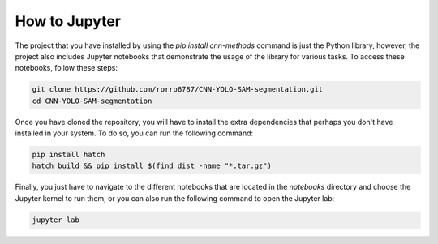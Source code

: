 How to Jupyter
==============

The project that you have installed by using the `pip install cnn-methods` command is just the Python library, however, the project also includes Jupyter notebooks that demonstrate the usage of the library for various tasks. To access these notebooks, follow these steps:

.. code-block:: bash

    git clone https://github.com/rorro6787/CNN-YOLO-SAM-segmentation.git
    cd CNN-YOLO-SAM-segmentation
    
Once you have cloned the repository, you will have to install the extra dependencies that perhaps you don't have installed in your system. To do so, you can run the following command:

.. code-block:: bash

    pip install hatch
    hatch build && pip install $(find dist -name "*.tar.gz")

Finally, you just have to navigate to the different notebooks that are located in the `notebooks` directory and choose the Jupyter kernel to run them, or you can also run the following command to open the Jupyter lab:

.. code-block:: bash

    jupyter lab
